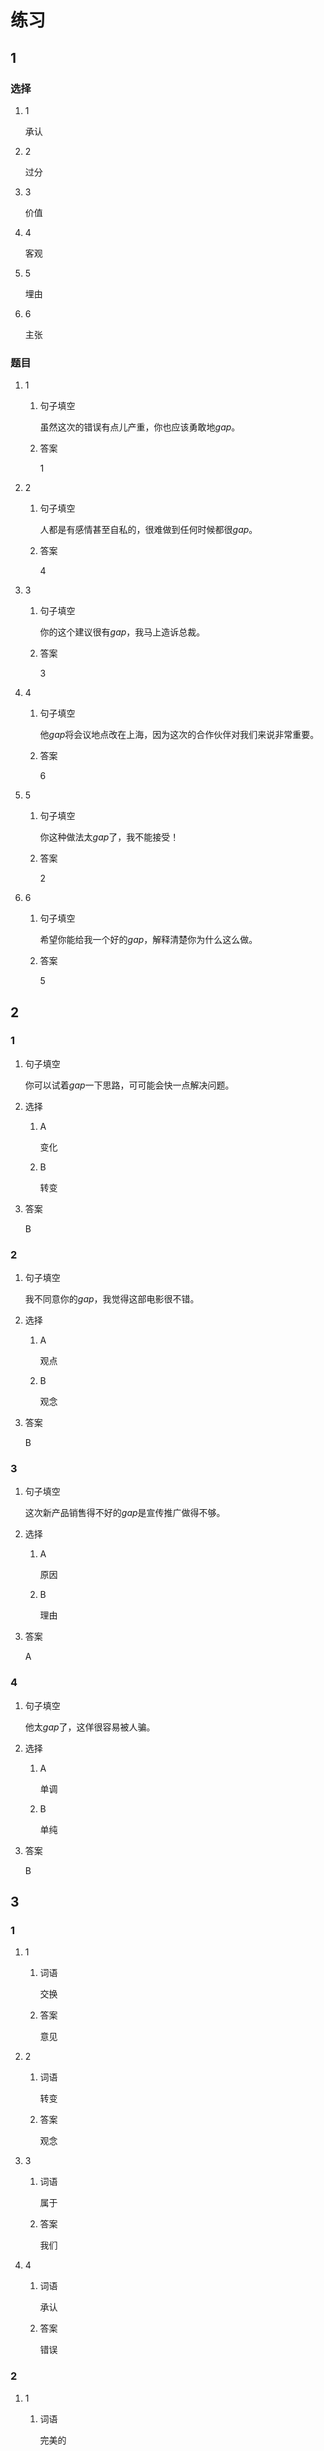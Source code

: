 * 练习

** 1
:PROPERTIES:
:ID: 8b7a1e0c-90ab-48ae-a113-2dcc72f93177
:END:
*** 选择
**** 1
承认
**** 2
过分
**** 3
价值
**** 4
客观
**** 5
埋由
**** 6
主张
*** 题目
**** 1
***** 句子填空
虽然这次的错误有点儿产重，你也应该勇敢地[[gap]]。
***** 答案
1
**** 2
***** 句子填空
人都是有感情甚至自私的，很难做到任何时候都很[[gap]]。
***** 答案
4
**** 3
***** 句子填空
你的这个建议很有[[gap]]，我马上造诉总裁。
***** 答案
3
**** 4
***** 句子填空
他[[gap]]将会议地点改在上海，因为这次的合作伙伴对我们来说非常重要。
***** 答案
6
**** 5
***** 句子填空
你这种做法太[[gap]]了，我不能接受！
***** 答案
2
**** 6
***** 句子填空
希望你能给我一个好的[[gap]]，解释清楚你为什么这么做。
***** 答案
5
** 2
*** 1
:PROPERTIES:
:ID: 2d44de09-b4c6-4355-8032-e03656c26227
:END:
**** 句子填空
你可以试着[[gap]]一下思路，可可能会快一点解决问题。
**** 选择
***** A
变化
***** B
转变
**** 答案
B
*** 2
:PROPERTIES:
:ID: db253840-47bd-4747-815c-c549036ac9a0
:END:
**** 句子填空
我不同意你的[[gap]]，我觉得这部电影很不错。
**** 选择
***** A
观点
***** B
观念
**** 答案
B
*** 3
:PROPERTIES:
:ID: 6a3c2746-f1b8-4bfa-bc43-a4242a73eb3d
:END:
**** 句子填空
这次新产品销售得不好的[[gap]]是宣传推广做得不够。
**** 选择
***** A
原因
***** B
理由
**** 答案
A
*** 4
:PROPERTIES:
:ID: 0107a5c1-1894-4d4f-9d92-812201a40adf
:END:
**** 句子填空
他太[[gap]]了，这佯很容易被人骗。
**** 选择
***** A
单调
***** B
单纯
**** 答案
B
** 3
:PROPERTIES:
:NOTETYPE: ed35c1fb-b432-43d3-a739-afb09745f93f
:END:
*** 1
**** 1
***** 词语
交换
***** 答案
意见
**** 2
***** 词语
转变
***** 答案
观念
**** 3
***** 词语
属于
***** 答案
我们
**** 4
***** 词语
承认
***** 答案
错误
*** 2
**** 1
***** 词语
完美的
***** 答案
计划
**** 2
***** 词语
自私的
***** 答案
行为
**** 3
***** 词语
全面地
***** 答案
了解
**** 4
***** 词语
平等地
***** 答案
对待
* 扩展
** 词语
*** 话题
写作表达
*** 词语
**** 1
作文
**** 2
论文
**** 3
主题
**** 4
题目
**** 5
话题
**** 6
目录
**** 7
提纲
**** 8
标点
**** 9
废话
**** 10
胡说
** 题目
*** 1
**** 句子
买书的时候我一般会先看看前面的[[gap]]，这样可以了解书的大概内容。
**** 答案
6
*** 2
**** 句子
这不是一篇研究型的文章，算不上是一篇[[gap]]。
**** 答案
2
*** 3
**** 句子
这个地方的[[gap]]用错了，这是书的名字，应该用书名号。
**** 答案
8
*** 4
**** 句子
你现在完全是在说[[gap]]，解决不了问题！
**** 答案
9
* 注释
** （三）词语辨析
*** 平等——公平
**** 做一做
***** 1
****** 句子
机会对每个人来说都是[[gap]]的。
****** 答案
******* 1
******** 平等
1
******** 公平
0
***** 2
****** 句子
这次比赛很[[gap]]，没有什么问题。
****** 答案
******* 1
******** 平等
0
******** 公平
1
***** 3
****** 句子
作为法官，你做事应该[[gap]]。
****** 答案
******* 1
******** 平等
0
******** 公平
1
***** 4
****** 句子
人生来是[[gap]]的，人人都有权追求自由和幸福。
****** 答案
******* 1
******** 平等
1
******** 公平
0
